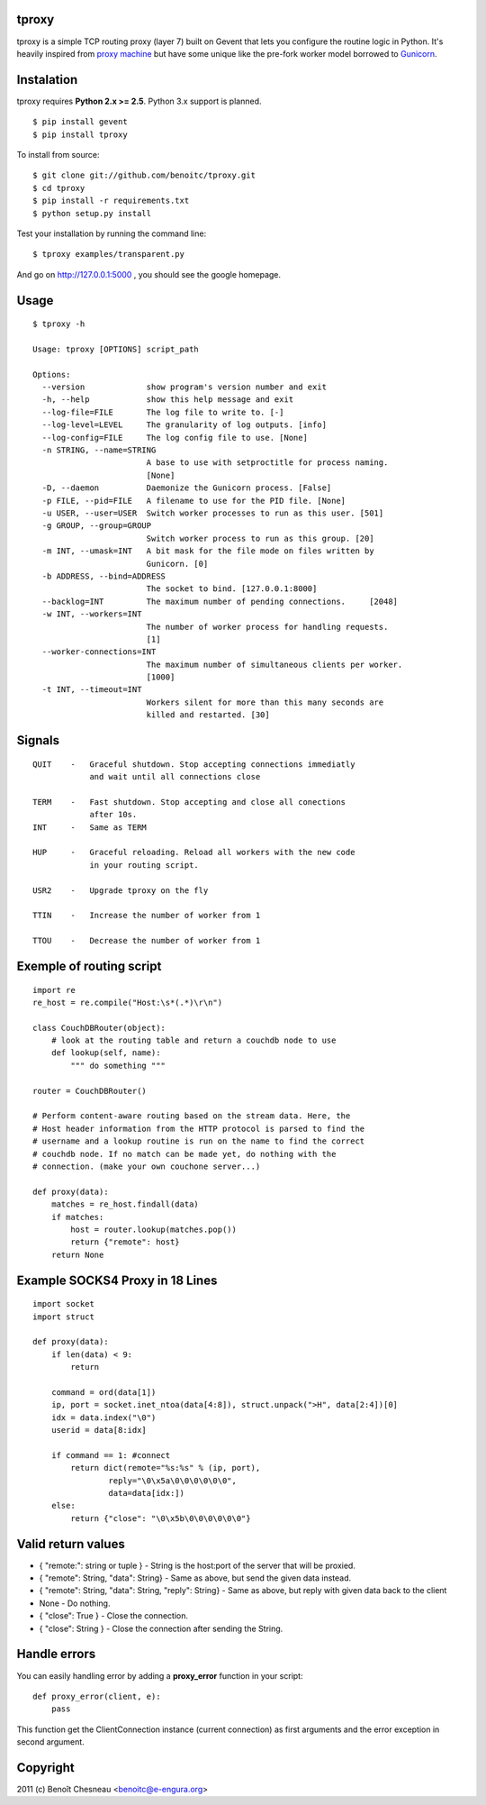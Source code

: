 tproxy
------

tproxy is a simple TCP routing proxy (layer 7)  built on
Gevent that lets you configure the routine logic in Python. It's heavily
inspired from `proxy machine <https://github.com/mojombo/proxymachine>`_
but have some unique like the pre-fork worker model borrowed to
Gunicorn_.


Instalation
-----------

tproxy requires **Python 2.x >= 2.5**. Python 3.x support is planned.

::

    $ pip install gevent
    $ pip install tproxy

To install from source::

    $ git clone git://github.com/benoitc/tproxy.git
    $ cd tproxy
    $ pip install -r requirements.txt
    $ python setup.py install


Test your installation by running the command line::

    $ tproxy examples/transparent.py

And go on http://127.0.0.1:5000 , you should see the google homepage.


Usage
-----

::

    $ tproxy -h

    Usage: tproxy [OPTIONS] script_path

    Options:
      --version             show program's version number and exit
      -h, --help            show this help message and exit
      --log-file=FILE       The log file to write to. [-]
      --log-level=LEVEL     The granularity of log outputs. [info]
      --log-config=FILE     The log config file to use. [None]
      -n STRING, --name=STRING
                            A base to use with setproctitle for process naming.
                            [None]
      -D, --daemon          Daemonize the Gunicorn process. [False]
      -p FILE, --pid=FILE   A filename to use for the PID file. [None]
      -u USER, --user=USER  Switch worker processes to run as this user. [501]
      -g GROUP, --group=GROUP
                            Switch worker process to run as this group. [20]
      -m INT, --umask=INT   A bit mask for the file mode on files written by
                            Gunicorn. [0]
      -b ADDRESS, --bind=ADDRESS
                            The socket to bind. [127.0.0.1:8000]
      --backlog=INT         The maximum number of pending connections.     [2048]
      -w INT, --workers=INT
                            The number of worker process for handling requests.
                            [1]
      --worker-connections=INT
                            The maximum number of simultaneous clients per worker.
                            [1000]
      -t INT, --timeout=INT
                            Workers silent for more than this many seconds are
                            killed and restarted. [30]

Signals
-------
::

    QUIT    -   Graceful shutdown. Stop accepting connections immediatly
                and wait until all connections close

    TERM    -   Fast shutdown. Stop accepting and close all conections
                after 10s.
    INT     -   Same as TERM

    HUP     -   Graceful reloading. Reload all workers with the new code
                in your routing script.
    
    USR2    -   Upgrade tproxy on the fly
    
    TTIN    -   Increase the number of worker from 1
    
    TTOU    -   Decrease the number of worker from 1


Exemple of routing script
-------------------------

::

    import re
    re_host = re.compile("Host:\s*(.*)\r\n")

    class CouchDBRouter(object):
        # look at the routing table and return a couchdb node to use
        def lookup(self, name):
            """ do something """

    router = CouchDBRouter()

    # Perform content-aware routing based on the stream data. Here, the
    # Host header information from the HTTP protocol is parsed to find the 
    # username and a lookup routine is run on the name to find the correct
    # couchdb node. If no match can be made yet, do nothing with the
    # connection. (make your own couchone server...)

    def proxy(data):
        matches = re_host.findall(data)
        if matches:
            host = router.lookup(matches.pop()) 
            return {"remote": host}
        return None         

Example SOCKS4 Proxy in 18 Lines
--------------------------------

::

    import socket
    import struct

    def proxy(data):
        if len(data) < 9:
            return

        command = ord(data[1])
        ip, port = socket.inet_ntoa(data[4:8]), struct.unpack(">H", data[2:4])[0]
        idx = data.index("\0")
        userid = data[8:idx]

        if command == 1: #connect
            return dict(remote="%s:%s" % (ip, port),
                    reply="\0\x5a\0\0\0\0\0\0",
                    data=data[idx:])
        else:
            return {"close": "\0\x5b\0\0\0\0\0\0"}

Valid return values
-------------------

* { "remote:": string or tuple } - String is the host:port of the
  server that will be proxied.
* { "remote": String, "data": String} - Same as above, but
  send the given data instead.
* { "remote": String, "data": String, "reply": String} - Same as above,
  but reply with given data back to the client 
* None  - Do nothing.
* { "close": True } - Close the connection.
* { "close": String } - Close the connection after sending
  the String.

Handle errors
-------------

You can easily handling error by adding a **proxy_error** function in
your script::

    def proxy_error(client, e):
        pass

This function get the ClientConnection instance (current connection) as
first arguments and the error exception in second argument.

Copyright
---------
2011 (c) Benoît Chesneau <benoitc@e-engura.org>


.. _Gevent: http://gevent.org
.. _Gunicorn: http://gunicorn.org
